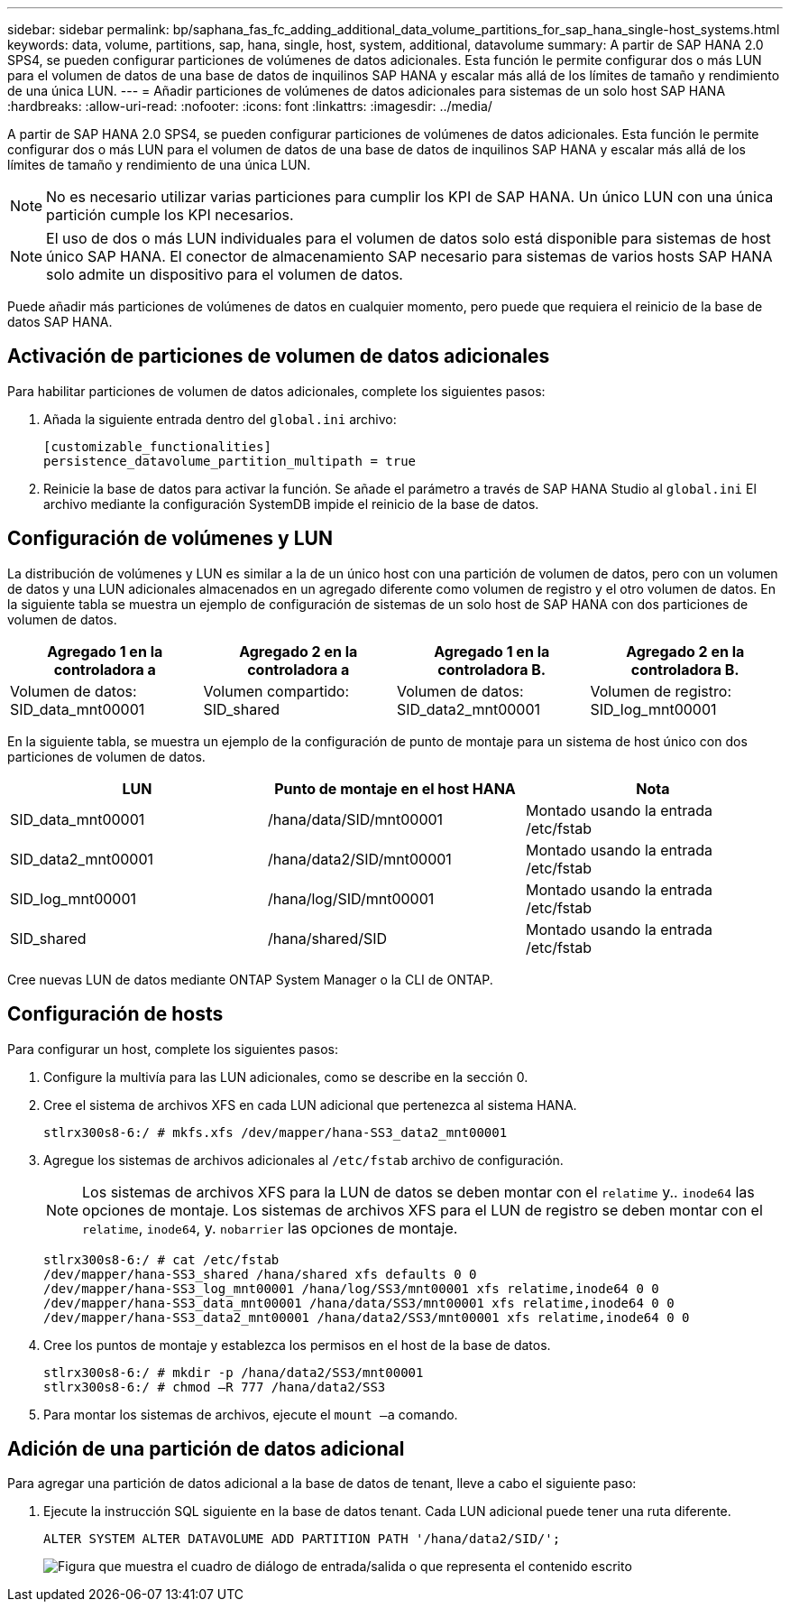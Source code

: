 ---
sidebar: sidebar 
permalink: bp/saphana_fas_fc_adding_additional_data_volume_partitions_for_sap_hana_single-host_systems.html 
keywords: data, volume, partitions, sap, hana, single, host, system, additional, datavolume 
summary: A partir de SAP HANA 2.0 SPS4, se pueden configurar particiones de volúmenes de datos adicionales. Esta función le permite configurar dos o más LUN para el volumen de datos de una base de datos de inquilinos SAP HANA y escalar más allá de los límites de tamaño y rendimiento de una única LUN. 
---
= Añadir particiones de volúmenes de datos adicionales para sistemas de un solo host SAP HANA
:hardbreaks:
:allow-uri-read: 
:nofooter: 
:icons: font
:linkattrs: 
:imagesdir: ../media/


[role="lead"]
A partir de SAP HANA 2.0 SPS4, se pueden configurar particiones de volúmenes de datos adicionales. Esta función le permite configurar dos o más LUN para el volumen de datos de una base de datos de inquilinos SAP HANA y escalar más allá de los límites de tamaño y rendimiento de una única LUN.


NOTE: No es necesario utilizar varias particiones para cumplir los KPI de SAP HANA. Un único LUN con una única partición cumple los KPI necesarios.


NOTE: El uso de dos o más LUN individuales para el volumen de datos solo está disponible para sistemas de host único SAP HANA. El conector de almacenamiento SAP necesario para sistemas de varios hosts SAP HANA solo admite un dispositivo para el volumen de datos.

Puede añadir más particiones de volúmenes de datos en cualquier momento, pero puede que requiera el reinicio de la base de datos SAP HANA.



== Activación de particiones de volumen de datos adicionales

Para habilitar particiones de volumen de datos adicionales, complete los siguientes pasos:

. Añada la siguiente entrada dentro del `global.ini` archivo:
+
....
[customizable_functionalities]
persistence_datavolume_partition_multipath = true
....
. Reinicie la base de datos para activar la función. Se añade el parámetro a través de SAP HANA Studio al `global.ini` El archivo mediante la configuración SystemDB impide el reinicio de la base de datos.




== Configuración de volúmenes y LUN

La distribución de volúmenes y LUN es similar a la de un único host con una partición de volumen de datos, pero con un volumen de datos y una LUN adicionales almacenados en un agregado diferente como volumen de registro y el otro volumen de datos. En la siguiente tabla se muestra un ejemplo de configuración de sistemas de un solo host de SAP HANA con dos particiones de volumen de datos.

|===
| Agregado 1 en la controladora a | Agregado 2 en la controladora a | Agregado 1 en la controladora B. | Agregado 2 en la controladora B. 


| Volumen de datos: SID_data_mnt00001 | Volumen compartido: SID_shared | Volumen de datos: SID_data2_mnt00001 | Volumen de registro: SID_log_mnt00001 
|===
En la siguiente tabla, se muestra un ejemplo de la configuración de punto de montaje para un sistema de host único con dos particiones de volumen de datos.

|===
| LUN | Punto de montaje en el host HANA | Nota 


| SID_data_mnt00001 | /hana/data/SID/mnt00001 | Montado usando la entrada /etc/fstab 


| SID_data2_mnt00001 | /hana/data2/SID/mnt00001 | Montado usando la entrada /etc/fstab 


| SID_log_mnt00001 | /hana/log/SID/mnt00001 | Montado usando la entrada /etc/fstab 


| SID_shared | /hana/shared/SID | Montado usando la entrada /etc/fstab 
|===
Cree nuevas LUN de datos mediante ONTAP System Manager o la CLI de ONTAP.



== Configuración de hosts

Para configurar un host, complete los siguientes pasos:

. Configure la multivía para las LUN adicionales, como se describe en la sección 0.
. Cree el sistema de archivos XFS en cada LUN adicional que pertenezca al sistema HANA.
+
....
stlrx300s8-6:/ # mkfs.xfs /dev/mapper/hana-SS3_data2_mnt00001
....
. Agregue los sistemas de archivos adicionales al `/etc/fstab` archivo de configuración.
+

NOTE: Los sistemas de archivos XFS para la LUN de datos se deben montar con el `relatime` y.. `inode64` las opciones de montaje. Los sistemas de archivos XFS para el LUN de registro se deben montar con el `relatime`, `inode64`, y. `nobarrier` las opciones de montaje.

+
....
stlrx300s8-6:/ # cat /etc/fstab
/dev/mapper/hana-SS3_shared /hana/shared xfs defaults 0 0
/dev/mapper/hana-SS3_log_mnt00001 /hana/log/SS3/mnt00001 xfs relatime,inode64 0 0
/dev/mapper/hana-SS3_data_mnt00001 /hana/data/SS3/mnt00001 xfs relatime,inode64 0 0
/dev/mapper/hana-SS3_data2_mnt00001 /hana/data2/SS3/mnt00001 xfs relatime,inode64 0 0
....
. Cree los puntos de montaje y establezca los permisos en el host de la base de datos.
+
....
stlrx300s8-6:/ # mkdir -p /hana/data2/SS3/mnt00001
stlrx300s8-6:/ # chmod –R 777 /hana/data2/SS3
....
. Para montar los sistemas de archivos, ejecute el `mount –a` comando.




== Adición de una partición de datos adicional

Para agregar una partición de datos adicional a la base de datos de tenant, lleve a cabo el siguiente paso:

. Ejecute la instrucción SQL siguiente en la base de datos tenant. Cada LUN adicional puede tener una ruta diferente.
+
....
ALTER SYSTEM ALTER DATAVOLUME ADD PARTITION PATH '/hana/data2/SID/';
....
+
image:saphana_fas_fc_image28.jpg["Figura que muestra el cuadro de diálogo de entrada/salida o que representa el contenido escrito"]


